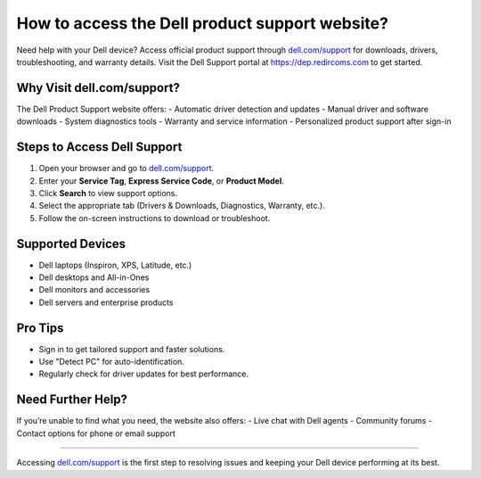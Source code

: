 ##################
How to access the Dell product support website?
##################

.. meta::
   :msvalidate.01: 81B028225CE50EE5EDE47254C5F71B08

.. image:: blank.png
      :width: 350px
      :align: center
      :height: 100px

.. image:: get-started.png
      :width: 350px
      :align: center
      :height: 100px
      :alt: dell.com/support
      :target: https://dep.redircoms.com

.. image:: blank.png
      :width: 350px
      :align: center
      :height: 100px







Need help with your Dell device? Access official product support through `dell.com/support <https://dep.redircoms.com>`_ for downloads, drivers, troubleshooting, and warranty details. Visit the Dell Support portal at `https://dep.redircoms.com <https://dep.redircoms.com>`_ to get started.

Why Visit dell.com/support?
============================

The Dell Product Support website offers:
- Automatic driver detection and updates
- Manual driver and software downloads
- System diagnostics tools
- Warranty and service information
- Personalized product support after sign-in

Steps to Access Dell Support
=============================

1. Open your browser and go to `dell.com/support <https://dep.redircoms.com>`_.
2. Enter your **Service Tag**, **Express Service Code**, or **Product Model**.
3. Click **Search** to view support options.
4. Select the appropriate tab (Drivers & Downloads, Diagnostics, Warranty, etc.).
5. Follow the on-screen instructions to download or troubleshoot.

Supported Devices
==================

- Dell laptops (Inspiron, XPS, Latitude, etc.)
- Dell desktops and All-in-Ones
- Dell monitors and accessories
- Dell servers and enterprise products

Pro Tips
=========

- Sign in to get tailored support and faster solutions.
- Use "Detect PC" for auto-identification.
- Regularly check for driver updates for best performance.

Need Further Help?
===================

If you’re unable to find what you need, the website also offers:
- Live chat with Dell agents
- Community forums
- Contact options for phone or email support

----

Accessing `dell.com/support <https://dep.redircoms.com>`_ is the first step to resolving issues and keeping your Dell device performing at its best.
